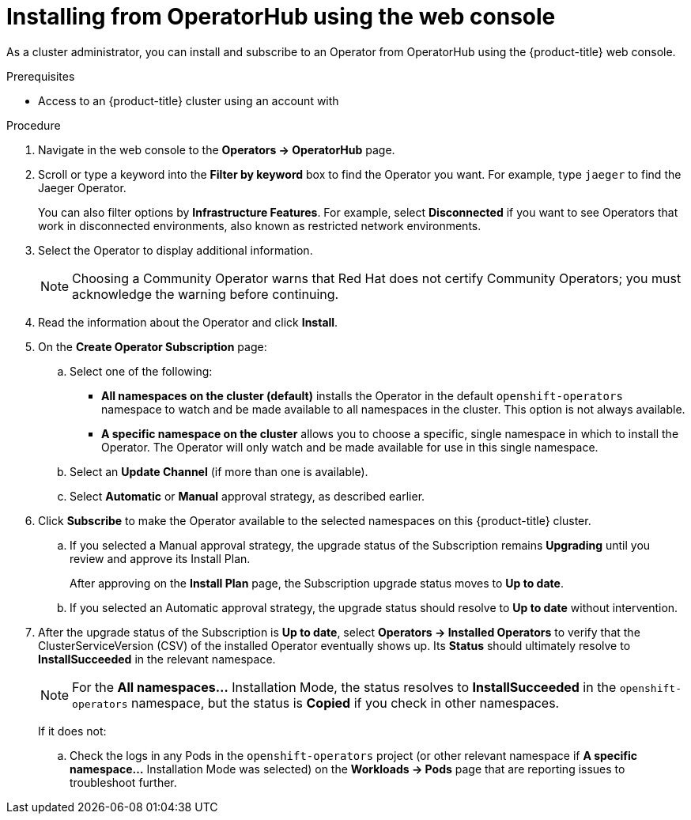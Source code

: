 // Module included in the following assemblies:
//
// * operators/olm-adding-operators-to-cluster.adoc
// * post_installation_configuration/preparing-for-users.adoc
ifeval::["{context}" != "olm-adding-operators-to-a-cluster"]
:filter-type: jaeger
:filter-operator: Jaeger
endif::[]
// Add additional ifevals here, but before context == olm-adding-operators-to-a-cluster

// Keep this ifeval last
ifeval::["{context}" == "olm-adding-operators-to-a-cluster"]
:filter-type: advanced
:filter-operator: Advanced Cluster Management for Kubernetes
endif::[]

[id="olm-installing-from-operatorhub-using-web-console_{context}"]
= Installing from OperatorHub using the web console

As a cluster administrator, you can install and subscribe to an Operator from
OperatorHub using the {product-title} web console.

.Prerequisites

- Access to an {product-title} cluster using an account with
ifdef::openshift-enterprise,openshift-webscale,openshift-origin[]
`cluster-admin` permissions.
endif::[]
ifdef::openshift-dedicated[]
`dedicated-admins-cluster` permissions.
endif::[]

.Procedure

. Navigate in the web console to the *Operators → OperatorHub* page.

. Scroll or type a keyword into the *Filter by keyword* box to find the Operator
you want. For example, type `{filter-type}` to find the {filter-operator} Operator.
+
You can also filter options by *Infrastructure Features*. For example, select
*Disconnected* if you want to see Operators that work in disconnected
environments, also known as restricted network environments.

. Select the Operator to display additional information.
+
[NOTE]
====
Choosing a Community Operator warns that Red Hat does not certify Community
Operators; you must acknowledge the warning before continuing.
====

. Read the information about the Operator and click *Install*.

. On the *Create Operator Subscription* page:

.. Select one of the following:
*** *All namespaces on the cluster (default)* installs the Operator in the default
`openshift-operators` namespace to watch and be made available to all namespaces
in the cluster. This option is not always available.
*** *A specific namespace on the cluster* allows you to choose a specific, single
namespace in which to install the Operator. The Operator will only watch and be
made available for use in this single namespace.
ifdef::openshift-dedicated[]
If you are installing the Cluster Logging Operator, choose this option to select
the `openshift-logging` namespace.
endif::[]

.. Select an *Update Channel* (if more than one is available).

.. Select *Automatic* or *Manual* approval strategy, as described earlier.

. Click *Subscribe* to make the Operator available to the selected namespaces on
this {product-title} cluster.

.. If you selected a Manual approval strategy, the upgrade status of the
Subscription remains *Upgrading* until you review and approve its Install Plan.
+
After approving on the *Install Plan* page, the Subscription upgrade status
moves to *Up to date*.

.. If you selected an Automatic approval strategy, the upgrade status should
resolve to *Up to date* without intervention.

. After the upgrade status of the Subscription is *Up to date*, select
*Operators → Installed Operators* to verify that the ClusterServiceVersion (CSV)
of the installed Operator eventually shows up. Its *Status* should ultimately
resolve to *InstallSucceeded* in the relevant namespace.
+
[NOTE]
====
For the *All namespaces...* Installation Mode, the status resolves to
*InstallSucceeded* in the `openshift-operators` namespace, but the status is
*Copied* if you check in other namespaces.
====
+
If it does not:

.. Check the logs in any Pods in the `openshift-operators` project (or other
relevant namespace if *A specific namespace...* Installation Mode was selected)
on the *Workloads → Pods* page that are reporting issues to troubleshoot
further.
